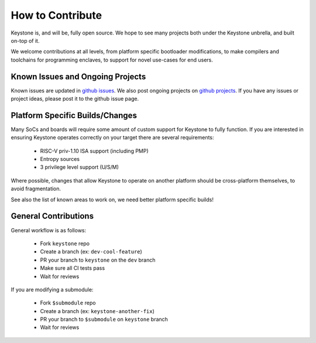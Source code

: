 How to Contribute
================================

Keystone is, and will be, fully open source. We hope to see many
projects both under the Keystone unbrella, and built on-top of it.

We welcome contributions at all levels, from platform specific
bootloader modifications, to make compilers and toolchains for programming enclaves, to
support for novel use-cases for end users.


Known Issues and Ongoing Projects
---------------------------------

Known issues are updated in `github issues <https://github.com/keystone-enclave/keystone/issues>`_.
We also post ongoing projects on `github projects <https://github.com/keystone-enclave/keystone/projects>`_.
If you have any issues or project ideas, please post it to the github issue page.

Platform Specific Builds/Changes
--------------------------------

Many SoCs and boards will require some amount of custom support for
Keystone to fully function. If you are interested in ensuring Keystone
operates correctly on your target there are several requirements:

 - RISC-V priv-1.10 ISA support (including PMP)
 - Entropy sources
 - 3 privilege level support (U/S/M)

Where possible, changes that allow Keystone to operate on another
platform should be cross-platform themselves, to avoid fragmentation.

See also the list of known areas to work on, we need better platform
specific builds!

General Contributions
--------------------------------

General workflow is as follows:

 - Fork ``keystone`` repo
 - Create a branch (ex: ``dev-cool-feature``)
 - PR your branch to ``keystone`` on the ``dev`` branch
 - Make sure all CI tests pass
 - Wait for reviews

If you are modifying a submodule:

 - Fork ``$submodule`` repo
 - Create a branch (ex: ``keystone-another-fix``)
 - PR your branch to ``$submodule`` on ``keystone`` branch
 - Wait for reviews
